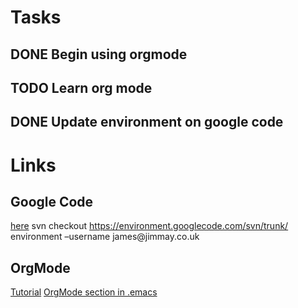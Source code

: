 * Tasks
** DONE Begin using orgmode
   CLOSED: [2008-09-16 Tue 21:06]
** TODO Learn org mode
** DONE Update environment on google code
   SCHEDULED: <2008-09-16 Tue> CLOSED: [2008-09-16 Tue 22:22]

* Links
** Google Code
 [[http://code.google.com/p/environment/][here]]
 svn checkout https://environment.googlecode.com/svn/trunk/ environment --username james@jimmay.co.uk
** OrgMode

 [[http://dto.mamalala.org/notebook/orgtutorial.html][Tutorial]]
 [[file:~/environment/emacs/.emacs::Org%20Mode][OrgMode section in .emacs]]

